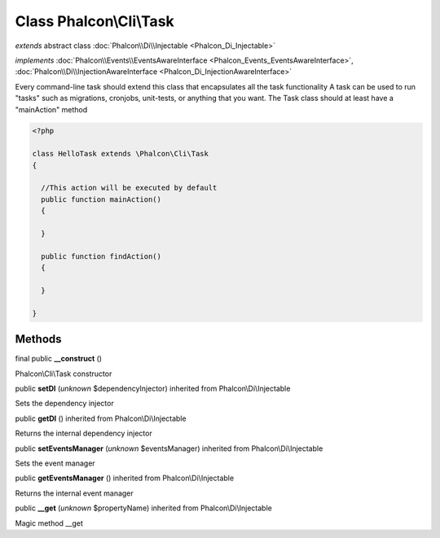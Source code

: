 Class **Phalcon\\Cli\\Task**
============================

*extends* abstract class :doc:`Phalcon\\Di\\Injectable <Phalcon_Di_Injectable>`

*implements* :doc:`Phalcon\\Events\\EventsAwareInterface <Phalcon_Events_EventsAwareInterface>`, :doc:`Phalcon\\Di\\InjectionAwareInterface <Phalcon_Di_InjectionAwareInterface>`

Every command-line task should extend this class that encapsulates all the task functionality  A task can be used to run "tasks" such as migrations, cronjobs, unit-tests, or anything that you want. The Task class should at least have a "mainAction" method  

.. code-block:: php

    <?php

    class HelloTask extends \Phalcon\Cli\Task
    {
    
      //This action will be executed by default
      public function mainAction()
      {
    
      }
    
      public function findAction()
      {
    
      }
    
    }



Methods
-------

final public  **__construct** ()

Phalcon\\Cli\\Task constructor



public  **setDI** (*unknown* $dependencyInjector) inherited from Phalcon\\Di\\Injectable

Sets the dependency injector



public  **getDI** () inherited from Phalcon\\Di\\Injectable

Returns the internal dependency injector



public  **setEventsManager** (*unknown* $eventsManager) inherited from Phalcon\\Di\\Injectable

Sets the event manager



public  **getEventsManager** () inherited from Phalcon\\Di\\Injectable

Returns the internal event manager



public  **__get** (*unknown* $propertyName) inherited from Phalcon\\Di\\Injectable

Magic method __get



